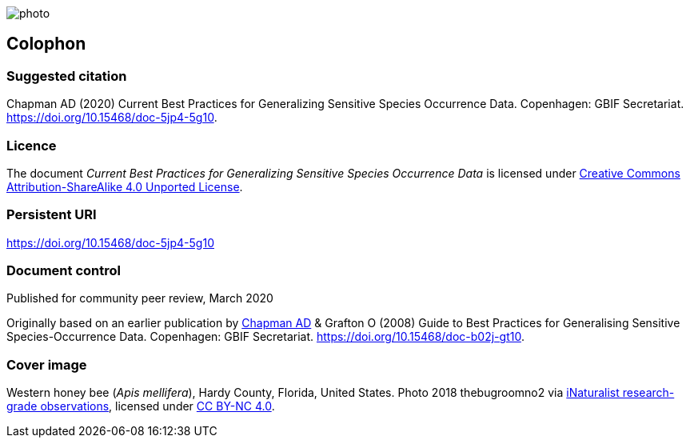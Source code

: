 // add cover image to img directory and update filename below
ifdef::backend-html5[]
image::img/web/photo.jpg[]
endif::backend-html5[]

== Colophon

=== Suggested citation
Chapman AD (2020) Current Best Practices for Generalizing Sensitive Species Occurrence Data. Copenhagen: GBIF Secretariat. https://doi.org/10.15468/doc-5jp4-5g10.

=== Licence
The document _Current Best Practices for Generalizing Sensitive Species Occurrence Data_ is licensed under https://creativecommons.org/licenses/by-sa/4.0[Creative Commons Attribution-ShareAlike 4.0 Unported License].

=== Persistent URI
https://doi.org/10.15468/doc-5jp4-5g10

=== Document control
Published for community peer review, March 2020

Originally based on an earlier publication by https://orcid.org/0000-0003-1700-6962[Chapman AD] & Grafton O (2008) Guide to Best Practices for Generalising Sensitive Species-Occurrence Data. Copenhagen: GBIF Secretariat. https://doi.org/10.15468/doc-b02j-gt10. 

=== Cover image

// Caption. Credit, source, licence.
Western honey bee (_Apis mellifera_), Hardy County, Florida, United States. Photo 2018 thebugroomno2 via https://www.gbif.org/occurrence/1945467387[iNaturalist research-grade observations], licensed under http://creativecommons.org/licenses/by-nc/4.0/[CC BY-NC 4.0].
